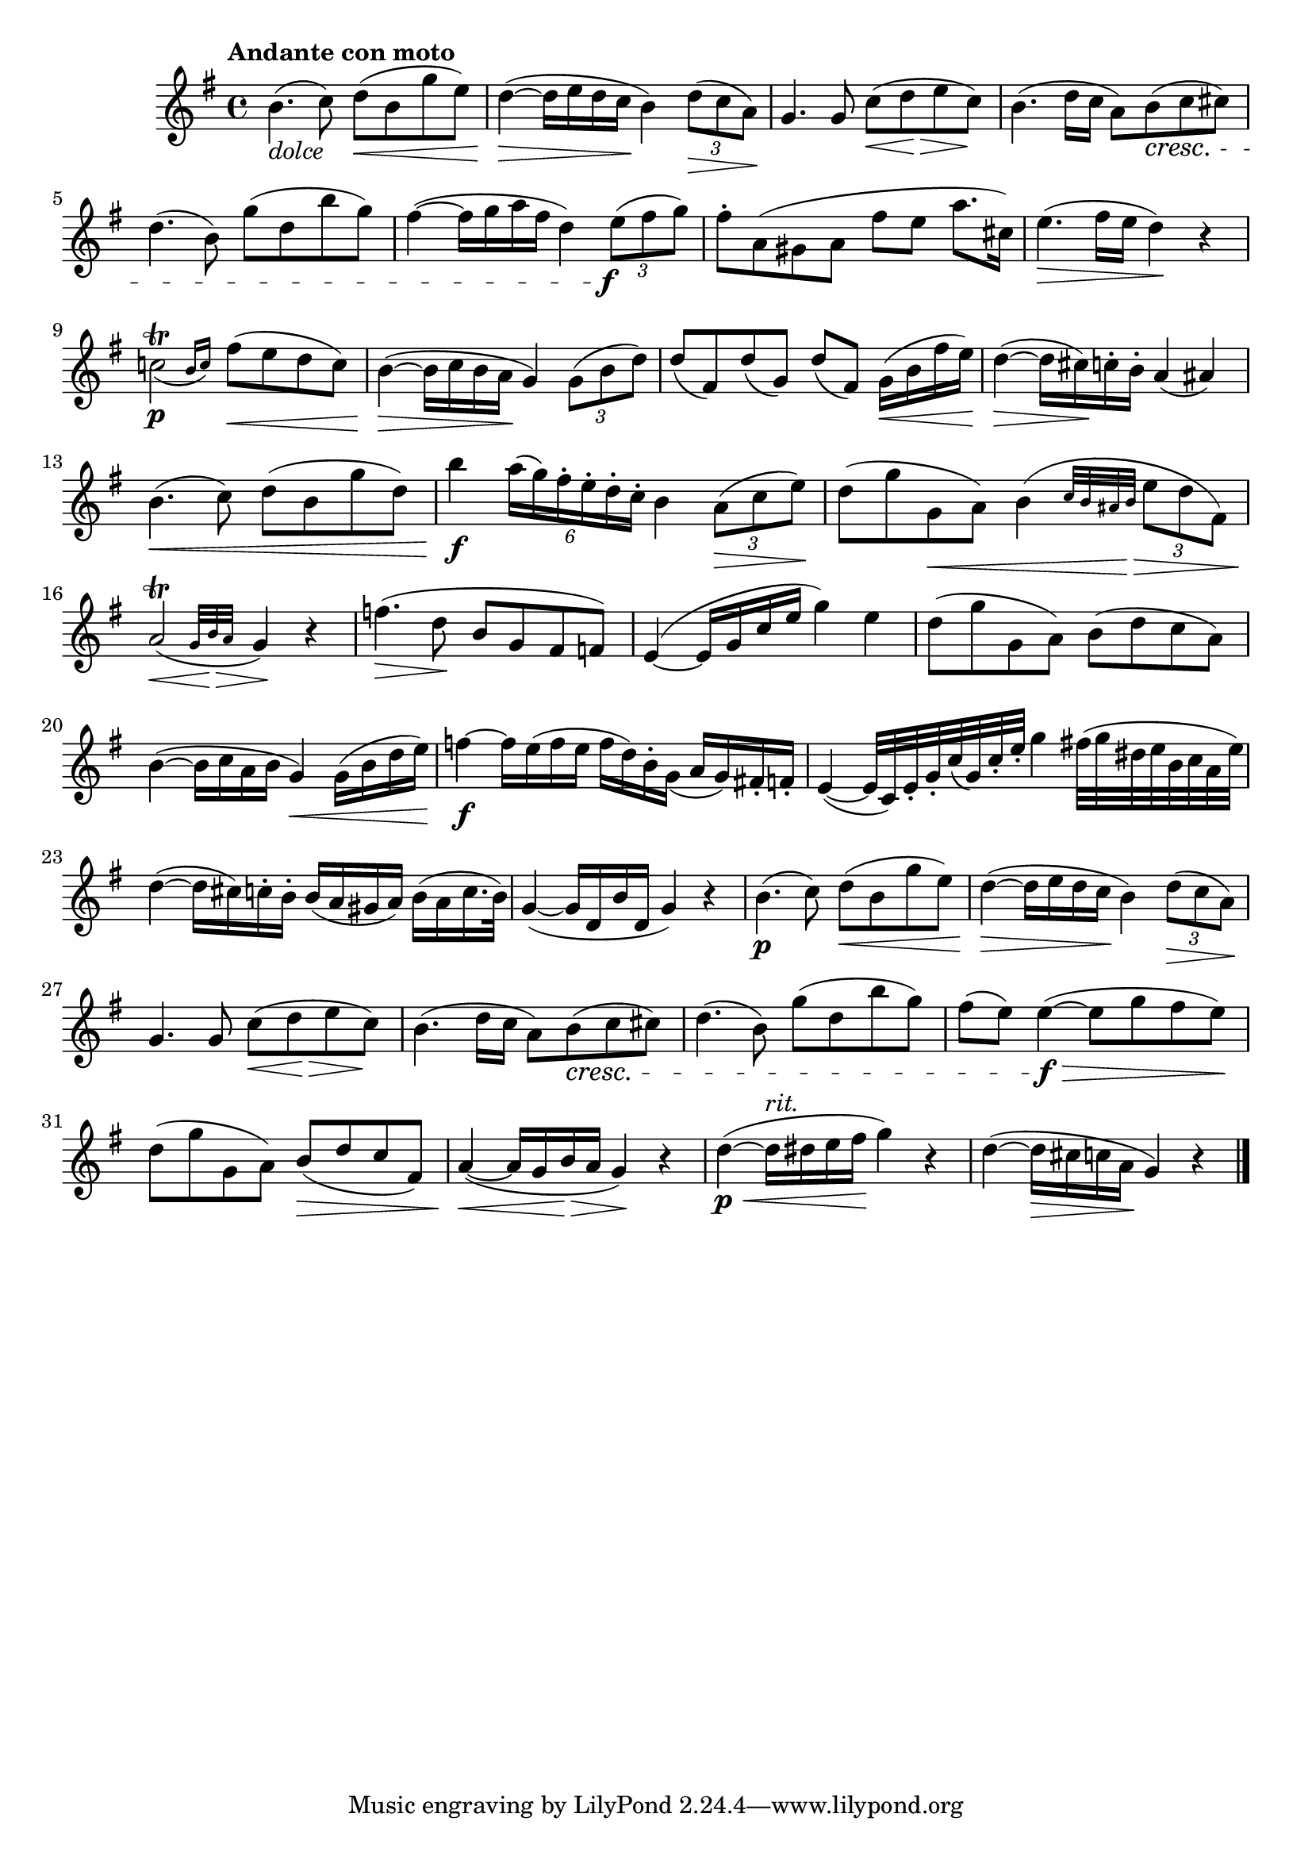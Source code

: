 \version "2.24.0"

\relative {
  \language "english"

  \transposition f

  \tempo "Andante con moto"

  \key g \major
  \time 4/4

  b'4._\markup { \italic "dolce" }( c8) d( \< b g' e) |
  d4~( \> 16 e d c \! b4) \tuplet 3/2 { d8( \> c a) \! } |
  g4. g8 <<
    { c( d e c) }
    { s4*2/3 \tweak shorten-pair #'(0 . -0.5) \< s \tweak shorten-pair #'(0.5 . -1) \> s \! }
  >> |
  b4.( d16 c a8) b( \cresc c c-sharp) |
  d4.( b8) g'( d b' g) |
  f-sharp4~( 16 g a f-sharp d4) \tuplet 3/2 { e8( \tweak X-offset -1 \f f-sharp g) } |
  f-sharp8-. a,( g-sharp a f-sharp' e a8. c-sharp,16) |
  e4.( \> f-sharp16 e d4) \! r |

  \afterGrace { c!2\trill_( \p } { b16 c) } f-sharp8( \< e d c) |
  b4~( \> 16 c b a \! g4) \tuplet 3/2 { g8( b d) } |
  d8( f-sharp,) d'( g,) d'8( f-sharp,) g16( \< b f-sharp' e) |
  d4~( \> 16 c-sharp) \! c-. b-. a4( a-sharp) |
  b4.( \< c8) d8( b g' d) |
  b'4 \f \tuplet 6/4 { a16( g) f-sharp-. e-. d-. c-. } b4 \tuplet 3/2 { a8( \> c e) \! } |
  d8( g g, \< a) b4( \grace { c32 b a-sharp b \> } \tuplet 3/2 { e8 d f-sharp,) }
  \afterGrace a2\trill( \< { g32 b \> a } g4) \! r |
  f'4.( \> d8 \! b g f-sharp f) |
  e4~( 16 g c e g4) e |
  d8( g g, a) b( d c a) |
  b4~( 16 c a b g4) \< g16( b d e) |
  f4~ \f 16 e( f e f d) b-. g_( a g) f-sharp!-. f-. |
  e4~( 32 c) e-. g-. c( g) c-. e-. g4 f-sharp!32( g d-sharp e b c a e') |
  d4~( 16 c-sharp) c-. b-. b( a g-sharp a) b( a c16. b32) |
  g4~( 16 d b' d, g4) r |

  b4.( \p c8) d( \< b g' e) |
  d4~( \> 16 e d c \! b4) \tuplet 3/2 { d8( \> c a) \! } |
  g4. g8 <<
    { c( d e c) }
    { s4*2/3 \tweak shorten-pair #'(0 . -0.5) \< s \tweak shorten-pair #'(0.5 . -1) \> s \! }
  >> |
  b4.( d16 c a8) b( \cresc c c-sharp) |
  d4.( b8) g'( d b' g) |
  f-sharp8( e) e4~( \f \> 8 g f-sharp e) \! |
  d8( g g, a) b( \> d c f-sharp,) |
  a4~( \< 16 g b \> a g4) \! r |
  d'4~( \p \< 16^\markup { \italic "rit." } d-sharp e f-sharp \! g4) r |
  d4~( 16 \> c-sharp c a \! g4) r | \bar "|."
}
